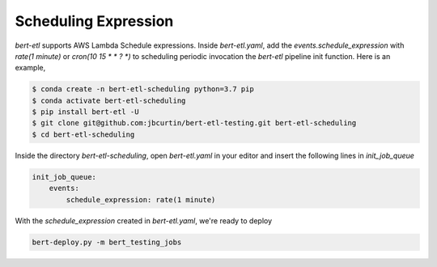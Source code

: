#####################
Scheduling Expression
#####################

`bert-etl` supports AWS Lambda Schedule expressions. Inside `bert-etl.yaml`, add the `events.schedule_expression` with `rate(1 minute)` or `cron(10 15 * * ? *)` to scheduling periodic invocation the `bert-etl` pipeline init function. Here is an example,

.. code-block:: bash

    $ conda create -n bert-etl-scheduling python=3.7 pip
    $ conda activate bert-etl-scheduling
    $ pip install bert-etl -U
    $ git clone git@github.com:jbcurtin/bert-etl-testing.git bert-etl-scheduling
    $ cd bert-etl-scheduling


Inside the directory `bert-etl-scheduling`, open `bert-etl.yaml` in your editor and insert the following lines in `init_job_queue`


.. code-block:: yaml

    init_job_queue:
        events:
            schedule_expression: rate(1 minute)
            
       
With the `schedule_expression` created in `bert-etl.yaml`, we're ready to deploy    

.. code-block:: bash

    bert-deploy.py -m bert_testing_jobs

